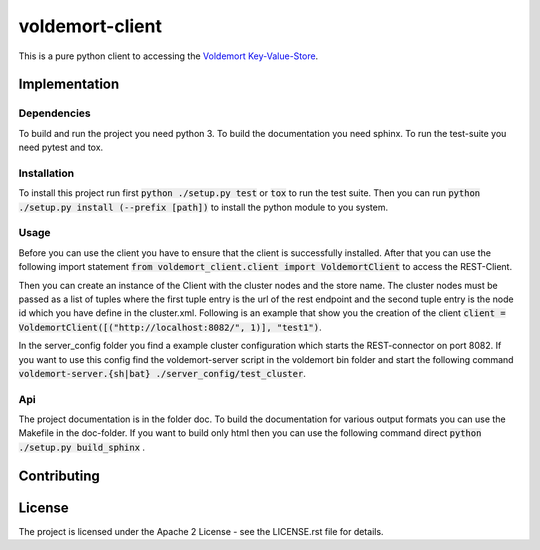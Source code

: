 ########################
voldemort-client
########################

This is a pure python client to accessing the
`Voldemort Key-Value-Store <http://www.project-voldemort.com/>`_.

=================
Implementation
=================

---------------
Dependencies
---------------

To build and run the project you need python 3.
To build the documentation you need sphinx.
To run the test-suite you need pytest and tox.

---------------
Installation
---------------

To install this project run first :code:`python ./setup.py test` or :code:`tox`
to run the test suite. Then you can
run :code:`python ./setup.py install (--prefix [path])` to install the python
module to you system.

-----------
Usage
-----------

Before you can use the client you have to ensure that the client is
successfully installed. After that you can use the following import statement
:code:`from voldemort_client.client import VoldemortClient` to access the
REST-Client.

Then you can create an instance of the Client with the cluster nodes and the
store name. The cluster nodes must be passed as a list of tuples where the first
tuple entry is the url of the rest endpoint and the second tuple entry is the
node id which you have define in the cluster.xml. Following is an example that
show you the creation of the client
:code:`client = VoldemortClient([("http://localhost:8082/", 1)], "test1")`.

In the server_config folder you find a example cluster configuration which
starts the REST-connector on port 8082. If you want to use this config find the
voldemort-server script in the voldemort bin folder and start the following
command :code:`voldemort-server.{sh|bat} ./server_config/test_cluster`.

----
Api
----

The project documentation is in the folder doc. To build the documentation for
various output formats you can use the Makefile in the doc-folder. If you want
to build only html then you can use the following command
direct :code:`python ./setup.py build_sphinx` .

==============
Contributing
==============

========
License
========

The project is licensed under the Apache 2 License -
see the LICENSE.rst file for details.
